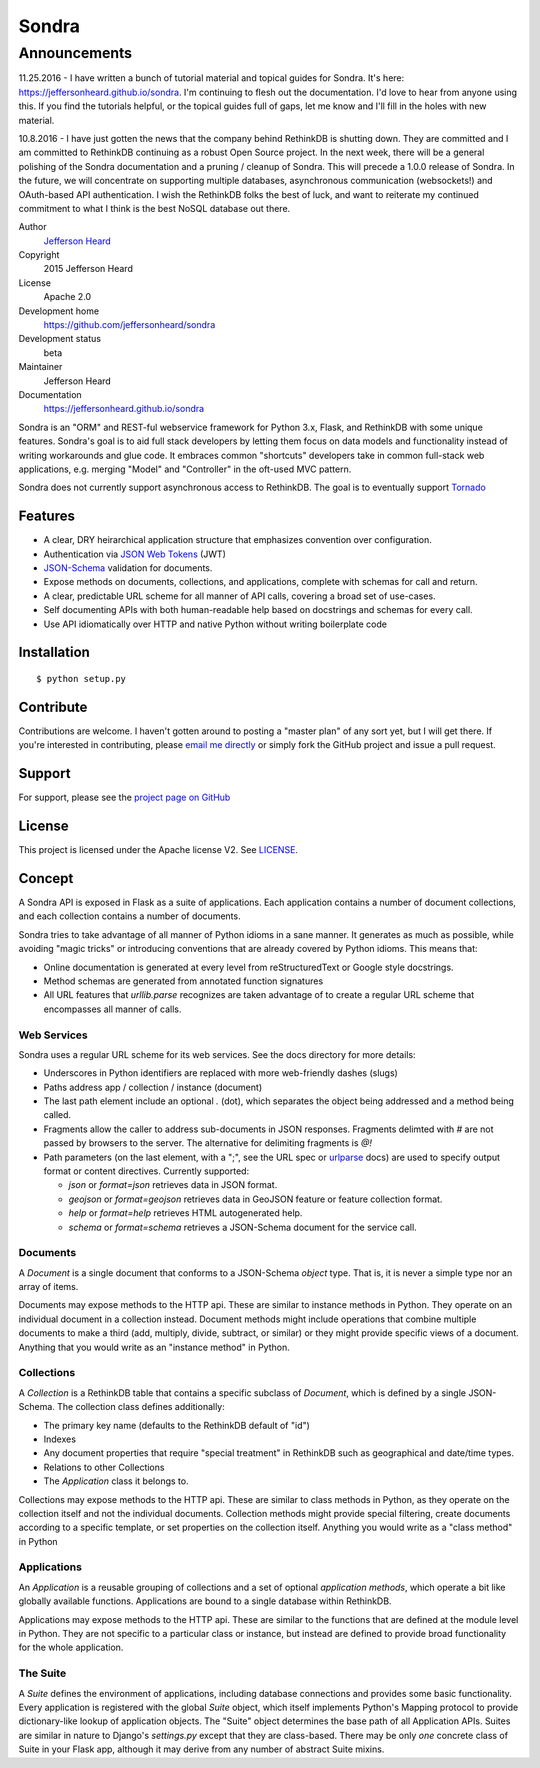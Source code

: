 .. sondra documentation master file, created by
   sphinx-quickstart on Tue Oct  6 10:46:40 2015.
   You can adapt this file completely to your liking, but it should at least
   contain the root `toctree` directive.

######
Sondra
######

=============
Announcements
=============

11.25.2016 - I have written a bunch of tutorial material and topical guides for Sondra.  It's here: https://jeffersonheard.github.io/sondra. I'm continuing to flesh out the documentation. I'd love to hear from anyone using this. If you find the tutorials helpful, or the topical guides full of gaps, let me know and I'll fill in the holes with new material.

10.8.2016 - I have just gotten the news that the company behind RethinkDB is shutting down. They are committed and I am committed to RethinkDB continuing as a robust Open Source project. In the next week, there will be a general polishing of the Sondra documentation and a pruning / cleanup of Sondra. This will precede a 1.0.0 release of Sondra. In the future, we will concentrate on supporting multiple databases, asynchronous communication (websockets!) and OAuth-based API authentication.  I wish the RethinkDB folks the best of luck, and want to reiterate my continued commitment to what I think is the best NoSQL database out there.

Author
  `Jefferson Heard`_

Copyright
  2015 Jefferson Heard

License
  Apache 2.0

Development home
  https://github.com/jeffersonheard/sondra

Development status
  beta

Maintainer
  Jefferson Heard

Documentation
  https://jeffersonheard.github.io/sondra

Sondra is an "ORM" and REST-ful webservice framework for Python 3.x, Flask, and RethinkDB with some unique
features. Sondra's goal is to aid full stack developers by letting them focus
on data models and functionality instead of writing workarounds and glue code.
It embraces common "shortcuts" developers take in common full-stack web
applications, e.g. merging "Model" and "Controller" in the oft-used MVC
pattern.

Sondra does not currently support asynchronous access to RethinkDB.  The goal
is to eventually support `Tornado`_

Features
========

* A clear, DRY heirarchical application structure that emphasizes convention over configuration.
* Authentication via `JSON Web Tokens`_ (JWT)
* `JSON-Schema`_ validation for documents.
* Expose methods on documents, collections, and applications, complete with schemas for call and return.
* A clear, predictable URL scheme for all manner of API calls, covering a broad set of use-cases.
* Self documenting APIs with both human-readable help based on docstrings and schemas for every call.
* Use API idiomatically over HTTP and native Python without writing boilerplate code

Installation
============

::

    $ python setup.py

Contribute
==========

Contributions are welcome. I haven't gotten around to posting a "master plan" of any sort yet, but I will get there.
If you're interested in contributing, please `email me directly`_ or simply fork the GitHub project and issue a pull
request.

Support
=======

For support, please see the `project page on GitHub`_

License
=======

This project is licensed under the Apache license V2. See `LICENSE`_.

Concept
=======

A Sondra API is exposed in Flask as a suite of applications.  Each application
contains a number of document collections, and each collection contains a
number of documents.

Sondra tries to take advantage of all manner of Python idioms in a sane manner.
It generates as much as possible, while avoiding "magic tricks" or introducing
conventions that are already covered by Python idioms. This means that:

* Online documentation is generated at every level from reStructuredText or Google style docstrings.
* Method schemas are generated from annotated function signatures
* All URL features that `urllib.parse` recognizes are taken advantage of to
  create a regular URL scheme that encompasses all manner of calls.

Web Services
~~~~~~~~~~~~

Sondra uses a regular URL scheme for its web services. See the docs directory for more details:

* Underscores in Python identifiers are replaced with more web-friendly dashes (slugs)
* Paths address app / collection / instance (document)
* The last path element include an optional `.` (dot), which separates the object being addressed and a method being
  called.
* Fragments allow the caller to address sub-documents in JSON responses. Fragments delimted with `#` are not passed by
  browsers to the server. The alternative for delimiting fragments is `@!`
* Path parameters (on the last element, with a ";", see the URL spec or `urlparse`_ docs) are used to specify output
  format or content directives. Currently supported:

  - `json` or `format=json` retrieves data in JSON format.
  - `geojson` or `format=geojson` retrieves data in GeoJSON feature or feature collection format.
  - `help` or `format=help` retrieves HTML autogenerated help.
  - `schema` or `format=schema` retrieves a JSON-Schema document for the service call.

Documents
~~~~~~~~~

A `Document` is a single document that conforms to a JSON-Schema `object` type.
That is, it is never a simple type nor an array of items.

Documents may expose methods to the HTTP api.  These are similar to instance
methods in Python.  They operate on an individual document in a collection
instead. Document methods might include operations that combine multiple
documents to make a third (add, multiply, divide, subtract, or similar) or they
might provide specific views of a document.  Anything that you would write as
an "instance method" in Python.

Collections
~~~~~~~~~~~

A `Collection` is a RethinkDB table that contains a specific subclass of
`Document`, which is defined by a single JSON-Schema. The collection class
defines additionally:

* The primary key name (defaults to the RethinkDB default of "id")
* Indexes
* Any document properties that require "special treatment" in RethinkDB such as geographical and date/time types.
* Relations to other Collections
* The `Application` class it belongs to.

Collections may expose methods to the HTTP api.  These are similar to class
methods in Python, as they operate on the collection itself and not the
individual documents. Collection methods might provide special filtering,
create documents according to a specific template, or set properties on the
collection itself. Anything you would write as a "class method" in Python

Applications
~~~~~~~~~~~~

An `Application` is a reusable grouping of collections and a set of optional
*application methods*, which operate a bit like globally available functions.
Applications are bound to a single database within RethinkDB.

Applications may expose methods to the HTTP api.  These are similar to the
functions that are defined at the module level in Python.  They are not
specific to a particular class or instance, but instead are defined to provide
broad functionality for the whole application.

The Suite
~~~~~~~~~

A `Suite` defines the environment of applications, including database
connections and provides some basic functionality. Every application is
registered with the global `Suite` object, which itself implements Python's
Mapping protocol to provide dictionary-like lookup of application objects.  The
"Suite" object determines the base path of all Application APIs. Suites are
similar in nature to Django's `settings.py` except that they are class-based.
There may be only *one* concrete class of Suite in your Flask app, although it
may derive from any number of abstract Suite mixins.



.. External links go below here.
   -----------------------------

.. _email me directly: mailto:jefferson.r.heard@gmail.com
.. _project page on GitHub: https://github.com/JeffHeard/sondra
.. _JSON Web Tokens: https://self-issued.info/docs/draft-ietf-oauth-json-web-token.html
.. _JSON-Schema: http://json-schema.org
.. _LICENSE: https://github.com/JeffHeard/sondra/blob/master/LICENSE
.. _Tornado: http://www.tornadoweb.org/en/stable/
.. _urlparse: https://docs.python.org/3/library/urllib.parse.html
.. _Jefferson Heard: https://jeffersonheard.github.io
